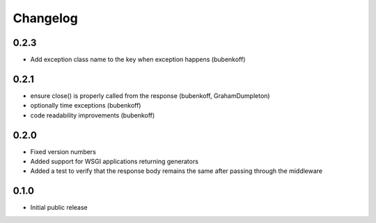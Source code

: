 Changelog
=========

0.2.3
-----

* Add exception class name to the key when exception happens (bubenkoff)

0.2.1
-----

* ensure close() is properly called from the response (bubenkoff, GrahamDumpleton)
* optionally time exceptions (bubenkoff)
* code readability improvements (bubenkoff)

0.2.0
-----

* Fixed version numbers
* Added support for WSGI applications returning generators
* Added a test to verify that the response body remains the same after passing through the middleware

0.1.0
-----

* Initial public release
